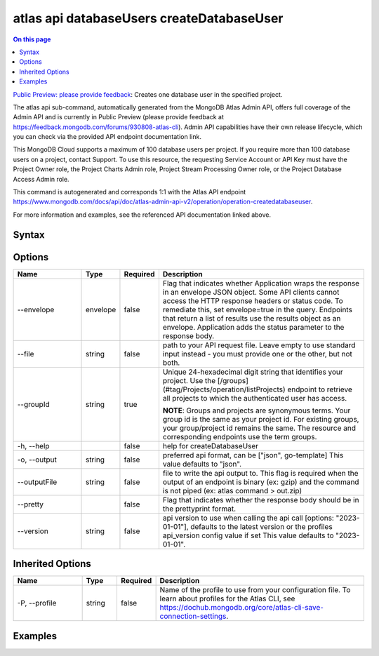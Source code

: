 .. _atlas-api-databaseUsers-createDatabaseUser:

==========================================
atlas api databaseUsers createDatabaseUser
==========================================

.. default-domain:: mongodb

.. contents:: On this page
   :local:
   :backlinks: none
   :depth: 1
   :class: singlecol

`Public Preview: please provide feedback <https://feedback.mongodb.com/forums/930808-atlas-cli>`_: Creates one database user in the specified project.

The atlas api sub-command, automatically generated from the MongoDB Atlas Admin API, offers full coverage of the Admin API and is currently in Public Preview (please provide feedback at https://feedback.mongodb.com/forums/930808-atlas-cli).
Admin API capabilities have their own release lifecycle, which you can check via the provided API endpoint documentation link.

This MongoDB Cloud supports a maximum of 100 database users per project. If you require more than 100 database users on a project, contact Support. To use this resource, the requesting Service Account or API Key must have the Project Owner role, the Project Charts Admin role, Project Stream Processing Owner role, or the Project Database Access Admin role.

This command is autogenerated and corresponds 1:1 with the Atlas API endpoint `https://www.mongodb.com/docs/api/doc/atlas-admin-api-v2/operation/operation-createdatabaseuser <https://www.mongodb.com/docs/api/doc/atlas-admin-api-v2/operation/operation-createdatabaseuser>`__.

For more information and examples, see the referenced API documentation linked above.

Syntax
------

.. code-block::
   :caption: Command Syntax

   atlas api databaseUsers createDatabaseUser [options]

.. Code end marker, please don't delete this comment

Options
-------

.. list-table::
   :header-rows: 1
   :widths: 20 10 10 60

   * - Name
     - Type
     - Required
     - Description
   * - --envelope
     - envelope
     - false
     - Flag that indicates whether Application wraps the response in an envelope JSON object. Some API clients cannot access the HTTP response headers or status code. To remediate this, set envelope=true in the query. Endpoints that return a list of results use the results object as an envelope. Application adds the status parameter to the response body.
   * - --file
     - string
     - false
     - path to your API request file. Leave empty to use standard input instead - you must provide one or the other, but not both.
   * - --groupId
     - string
     - true
     - Unique 24-hexadecimal digit string that identifies your project. Use the [/groups](#tag/Projects/operation/listProjects) endpoint to retrieve all projects to which the authenticated user has access.
       
       **NOTE**: Groups and projects are synonymous terms. Your group id is the same as your project id. For existing groups, your group/project id remains the same. The resource and corresponding endpoints use the term groups.
   * - -h, --help
     - 
     - false
     - help for createDatabaseUser
   * - -o, --output
     - string
     - false
     - preferred api format, can be ["json", go-template] This value defaults to "json".
   * - --outputFile
     - string
     - false
     - file to write the api output to. This flag is required when the output of an endpoint is binary (ex: gzip) and the command is not piped (ex: atlas command > out.zip)
   * - --pretty
     - 
     - false
     - Flag that indicates whether the response body should be in the prettyprint format.
   * - --version
     - string
     - false
     - api version to use when calling the api call [options: "2023-01-01"], defaults to the latest version or the profiles api_version config value if set This value defaults to "2023-01-01".

Inherited Options
-----------------

.. list-table::
   :header-rows: 1
   :widths: 20 10 10 60

   * - Name
     - Type
     - Required
     - Description
   * - -P, --profile
     - string
     - false
     - Name of the profile to use from your configuration file. To learn about profiles for the Atlas CLI, see `https://dochub.mongodb.org/core/atlas-cli-save-connection-settings <https://dochub.mongodb.org/core/atlas-cli-save-connection-settings>`__.

Examples
--------

.. tabs::

   .. tab:: Example
      :tabid: 2023-01-01_aws_iam_authentication

      AWS IAM Authentication

      Create the file below and save it as ``payload.json``

      .. literalinclude:: /includes/examples/atlas-api-databaseUsers-createDatabaseUser-2023-01-01-aws_iam_authentication-payload.json
         :language: shell

      After creating ``payload.json``, run the command below in the same directory.

      .. literalinclude:: /includes/examples/atlas-api-databaseUsers-createDatabaseUser-2023-01-01-aws_iam_authentication.sh
         :language: shell

   .. tab:: Example 1
      :tabid: 2023-01-01_ldap_authentication

      LDAP Authentication

      Create the file below and save it as ``payload.json``

      .. literalinclude:: /includes/examples/atlas-api-databaseUsers-createDatabaseUser-2023-01-01-ldap_authentication-payload.json
         :language: shell

      After creating ``payload.json``, run the command below in the same directory.

      .. literalinclude:: /includes/examples/atlas-api-databaseUsers-createDatabaseUser-2023-01-01-ldap_authentication.sh
         :language: shell

   .. tab:: Example 2
      :tabid: 2023-01-01_oidc_workforce_federated_authentication

      OIDC Workforce Federated Authentication

      Create the file below and save it as ``payload.json``

      .. literalinclude:: /includes/examples/atlas-api-databaseUsers-createDatabaseUser-2023-01-01-oidc_workforce_federated_authentication-payload.json
         :language: shell

      After creating ``payload.json``, run the command below in the same directory.

      .. literalinclude:: /includes/examples/atlas-api-databaseUsers-createDatabaseUser-2023-01-01-oidc_workforce_federated_authentication.sh
         :language: shell

   .. tab:: Example 3
      :tabid: 2023-01-01_oidc_workload_federated_authentication

      OIDC Workload Federated Authentication

      Create the file below and save it as ``payload.json``

      .. literalinclude:: /includes/examples/atlas-api-databaseUsers-createDatabaseUser-2023-01-01-oidc_workload_federated_authentication-payload.json
         :language: shell

      After creating ``payload.json``, run the command below in the same directory.

      .. literalinclude:: /includes/examples/atlas-api-databaseUsers-createDatabaseUser-2023-01-01-oidc_workload_federated_authentication.sh
         :language: shell

   .. tab:: Example 4
      :tabid: 2023-01-01_scram-sha_authentication

      SCRAM-SHA Authentication

      Create the file below and save it as ``payload.json``

      .. literalinclude:: /includes/examples/atlas-api-databaseUsers-createDatabaseUser-2023-01-01-scram-sha_authentication-payload.json
         :language: shell

      After creating ``payload.json``, run the command below in the same directory.

      .. literalinclude:: /includes/examples/atlas-api-databaseUsers-createDatabaseUser-2023-01-01-scram-sha_authentication.sh
         :language: shell

   .. tab:: Example 5
      :tabid: 2023-01-01_x509_authentication

      X509 Authentication

      Create the file below and save it as ``payload.json``

      .. literalinclude:: /includes/examples/atlas-api-databaseUsers-createDatabaseUser-2023-01-01-x509_authentication-payload.json
         :language: shell

      After creating ``payload.json``, run the command below in the same directory.

      .. literalinclude:: /includes/examples/atlas-api-databaseUsers-createDatabaseUser-2023-01-01-x509_authentication.sh
         :language: shell
